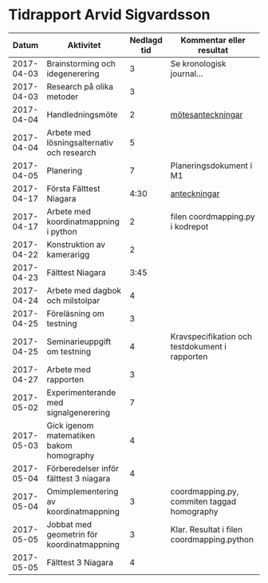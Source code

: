 #+OPTIONS: html-postamble:nil
#+OPTIONS: toc:nil
* Tidrapport Arvid Sigvardsson
  |      Datum | Aktivitet                                  | Nedlagd tid | Kommentar eller resultat                       |
  |------------+--------------------------------------------+-------------+------------------------------------------------|
  | 2017-04-03 | Brainstorming och idegenerering            |           3 | Se kronologisk journal...                      |
  | 2017-04-03 | Research på olika metoder                  |           3 |                                                |
  | 2017-04-04 | Handledningsmöte                           |           2 | [[./Tommy2017-04-04.html][mötesanteckningar]]                              |
  | 2017-04-04 | Arbete med lösningsalternativ och research |           5 |                                                |
  | 2017-04-05 | Planering                                  |           7 | Planeringsdokument i M1                        |
  | 2017-04-17 | Första Fälttest Niagara                    |        4:30 | [[./niagara2017-04-17.html][anteckningar]]                                   |
  | 2017-04-17 | Arbete med koordinatmappning i python      |           2 | filen coordmapping.py i kodrepot               |
  | 2017-04-22 | Konstruktion av kamerarigg                 |           2 |                                                |
  | 2017-04-23 | Fälttest Niagara                           |        3:45 |                                                |
  | 2017-04-24 | Arbete med dagbok och milstolpar           |           4 |                                                |
  | 2017-04-25 | Föreläsning om testning                    |           3 |                                                |
  | 2017-04-25 | Seminarieuppgift om testning               |           4 | Kravspecifikation och testdokument i rapporten |
  | 2017-04-27 | Arbete med rapporten                       |           3 |                                                |
  | 2017-05-02 | Experimenterande med signalgenerering      |           7 |                                                |
  | 2017-05-03 | Gick igenom matematiken bakom homography   |           4 |                                                |
  | 2017-05-04 | Förberedelser inför fälttest 3 niagara     |           4 |                                                |
  | 2017-05-04 | Omimplementering av koordinatmappning      |           3 | coordmapping.py, commiten taggad homography    |
  | 2017-05-05 | Jobbat med geometrin för koordinatmappning |           3 | Klar. Resultat i filen coordmapping.python     |
  | 2017-05-05 | Fälttest 3 Niagara                         |           4 |                                                |
